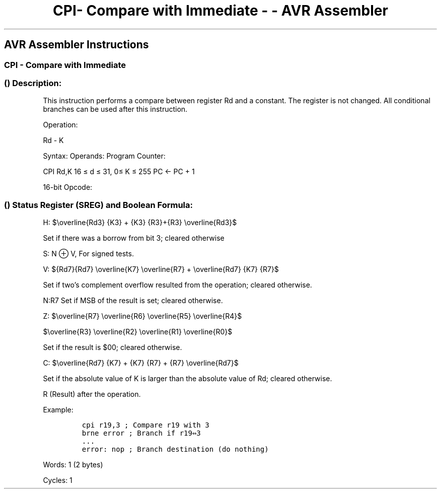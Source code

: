 .\"t
.\" Automatically generated by Pandoc 1.16.0.2
.\"
.TH "CPI\- Compare with Immediate \- \- AVR Assembler" "" "" "" ""
.hy
.SH AVR Assembler Instructions
.SS CPI \- Compare with Immediate
.SS  () Description:
.PP
This instruction performs a compare between register Rd and a constant.
The register is not changed.
All conditional branches can be used after this instruction.
.PP
Operation:
.PP
Rd \- K
.PP
Syntax: Operands: Program Counter:
.PP
CPI Rd,K 16 ≤ d ≤ 31, 0≤ K ≤ 255 PC ← PC + 1
.PP
16\-bit Opcode:
.PP
.TS
tab(@);
l l l l.
T{
.PP
0011
T}@T{
.PP
KKKK
T}@T{
.PP
dddd
T}@T{
.PP
KKKK
T}
.TE
.SS  () Status Register (SREG) and Boolean Formula:
.PP
.TS
tab(@);
l l l l l l l l.
T{
.PP
I
T}@T{
.PP
T
T}@T{
.PP
H
T}@T{
.PP
S
T}@T{
.PP
V
T}@T{
.PP
N
T}@T{
.PP
Z
T}@T{
.PP
C
T}
_
T{
.PP
\-
T}@T{
.PP
\-
T}@T{
.PP
⇔
T}@T{
.PP
⇔
T}@T{
.PP
⇔
T}@T{
.PP
⇔
T}@T{
.PP
⇔
T}@T{
.PP
⇔
T}
.TE
.PP
H:
$\\overline{Rd3} {K3} + {K3} {R3}+{R3} \\overline{Rd3}$
.PP
Set if there was a borrow from bit 3; cleared otherwise
.PP
S: N ⊕ V, For signed tests.
.PP
V:
${Rd7}{Rd7} \\overline{K7} \\overline{R7} + \\overline{Rd7} {K7} {R7}$
.PP
Set if two's complement overflow resulted from the operation; cleared
otherwise.
.PP
N:R7 Set if MSB of the result is set; cleared otherwise.
.PP
Z:
$\\overline{R7} \\overline{R6} \\overline{R5} \\overline{R4}$
.PP
$\\overline{R3} \\overline{R2} \\overline{R1} \\overline{R0}$
.PP
Set if the result is $00; cleared otherwise.
.PP
C:
$\\overline{Rd7} {K7} + {K7} {R7} + {R7} \\overline{Rd7}$
.PP
Set if the absolute value of K is larger than the absolute value of Rd;
cleared otherwise.
.PP
R (Result) after the operation.
.PP
Example:
.IP
.nf
\f[C]
cpi\ r19,3\ ;\ Compare\ r19\ with\ 3
brne\ error\ ;\ Branch\ if\ r19⇔3
\&...
error:\ nop\ ;\ Branch\ destination\ (do\ nothing)
\f[]
.fi
.PP
.PP
Words: 1 (2 bytes)
.PP
Cycles: 1
